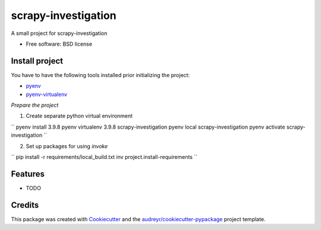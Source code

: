 ====================
scrapy-investigation
====================


.. image:: https://img.shields.io/pypi/v/scrapy_investigation.svg
        :target: https://pypi.python.org/pypi/scrapy_investigation

.. image:: https://img.shields.io/travis/ivanmaterov/scrapy_investigation.svg
        :target: https://travis-ci.com/ivanmaterov/scrapy_investigation

.. image:: https://readthedocs.org/projects/scrapy-investigation/badge/?version=latest
        :target: https://scrapy-investigation.readthedocs.io/en/latest/?version=latest
        :alt: Documentation Status




A small project for scrapy-investigation


* Free software: BSD license

Install project
---------------

You have to have the following tools installed prior initializing the project:

- pyenv_
- pyenv-virtualenv_

.. _pyenv: https://github.com/pyenv/pyenv
.. _pyenv-virtualenv: https://github.com/pyenv/pyenv-virtualenv

*Prepare the project*

1. Create separate python virtual environment

``
pyenv install 3.9.8
pyenv virtualenv 3.9.8 scrapy-investigation
pyenv local scrapy-investigation
pyenv activate scrapy-investigation
``

2. Set up packages for using `invoke`

``
pip install -r requirements/local_build.txt
inv project.install-requirements
``

Features
--------

* TODO

Credits
-------

This package was created with Cookiecutter_ and the `audreyr/cookiecutter-pypackage`_ project template.

.. _Cookiecutter: https://github.com/audreyr/cookiecutter
.. _`audreyr/cookiecutter-pypackage`: https://github.com/audreyr/cookiecutter-pypackage
